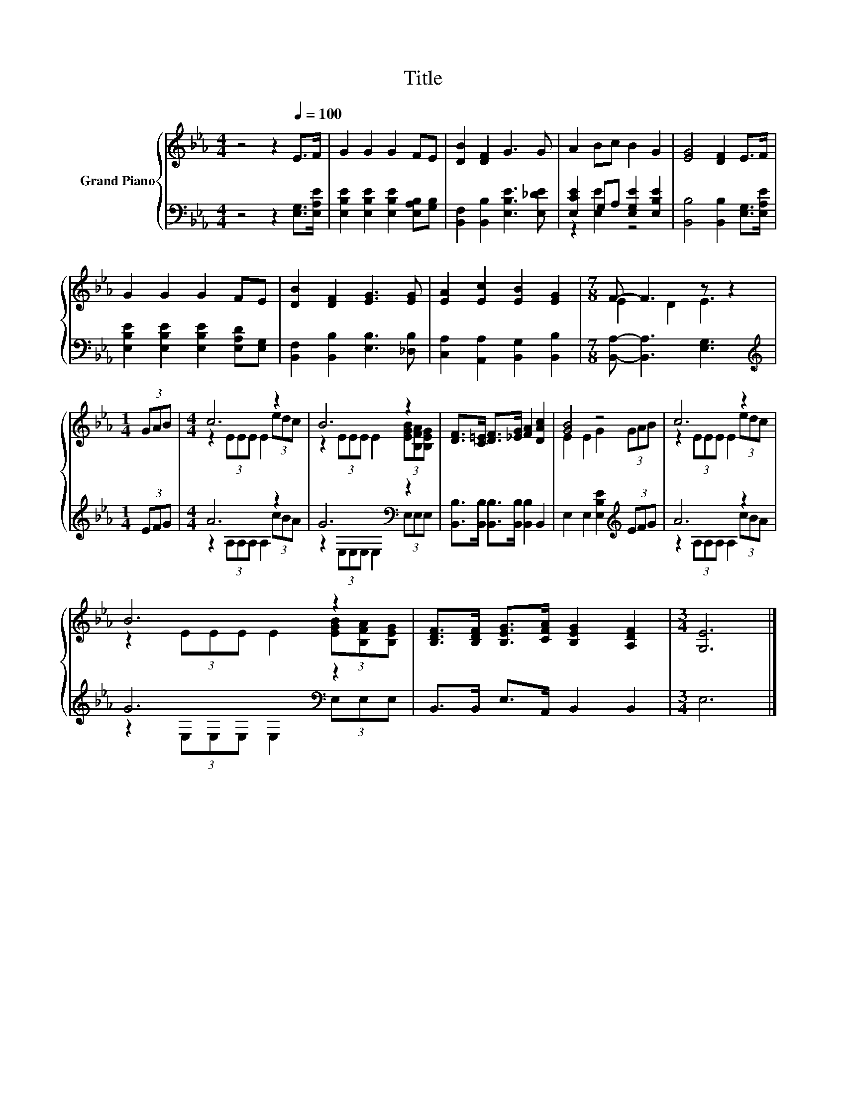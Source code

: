 X:1
T:Title
%%score { ( 1 4 ) | ( 2 3 ) }
L:1/8
M:4/4
K:Eb
V:1 treble nm="Grand Piano"
V:4 treble 
V:2 bass 
V:3 bass 
V:1
 z4 z2[Q:1/4=100] E>F | G2 G2 G2 FE | [DB]2 [DF]2 G3 G | A2 Bc B2 G2 | [EG]4 [DF]2 E>F | %5
 G2 G2 G2 FE | [DB]2 [DF]2 [EG]3 [EG] | [EA]2 [Ec]2 [EB]2 [EG]2 |[M:7/8] F- F3 z z2 | %9
[M:1/4] (3GAB |[M:4/4] c6 z2 | B6 z2 | [DF]>[C=E] [DF]>[_EG] [FA]2 [DAc]2 | [GB]4 z4 | c6 z2 | %15
 B6 z2 | [B,DF]>[B,DF] [B,EG]>[CFA] [B,EG]2 [A,DF]2 |[M:3/4] [G,E]6 |] %18
V:2
 z4 z2 [E,G,]>[E,A,E] | [E,B,E]2 [E,B,E]2 [E,B,E]2 [E,A,B,][G,B,] | %2
 [B,,F,]2 [B,,B,]2 [E,B,E]3 [E,_DE] | [E,CE]2 G,A, [E,G,E]2 [E,B,E]2 | %4
 [B,,B,]4 [B,,B,]2 [E,G,]>[E,A,E] | [E,B,E]2 [E,B,E]2 [E,B,E]2 [E,A,D][E,G,] | %6
 [B,,F,]2 [B,,B,]2 [E,B,]3 [_D,B,] | [C,A,]2 [A,,A,]2 [B,,G,]2 [B,,B,]2 | %8
[M:7/8] [B,,A,]- [B,,A,]3 [E,G,]3 |[M:1/4][K:treble] (3EFG |[M:4/4] A6 z2 | G6[K:bass] z2 | %12
 [B,,B,]>[B,,B,] [B,,B,]>[B,,B,] [B,,B,]2 B,,2 | E,2 E,2 [E,B,E]2[K:treble] (3EFG | A6 z2 | %15
 G6[K:bass] z2 | B,,>B,, E,>A,, B,,2 B,,2 |[M:3/4] E,6 |] %18
V:3
 x8 | x8 | x8 | z2 [E,E]2 z4 | x8 | x8 | x8 | x8 |[M:7/8] x7 |[M:1/4][K:treble] x2 | %10
[M:4/4] z2 (3A,A,A, A,2 (3cBA | z2[K:bass] (3E,E,E, E,2 (3E,E,E, | x8 | x6[K:treble] x2 | %14
 z2 (3A,A,A, A,2 (3cBA | z2[K:bass] (3E,E,E, E,2 (3E,E,E, | x8 |[M:3/4] x6 |] %18
V:4
 x8 | x8 | x8 | x8 | x8 | x8 | x8 | x8 |[M:7/8] E2 D2 E3 |[M:1/4] x2 |[M:4/4] z2 (3EEE E2 (3edc | %11
 z2 (3EEE E2 (3[EGB][B,FA][B,EG] | x8 | E2 E2 G2 (3GAB | z2 (3EEE E2 (3edc | %15
 z2 (3EEE E2 (3[EGB][B,FA][B,EG] | x8 |[M:3/4] x6 |] %18

